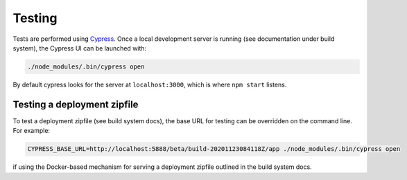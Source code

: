 Testing
=======

Tests are performed using `Cypress <https://www.cypress.io/>`_.  Once
a local development server is running (see documentation under build
system), the Cypress UI can be launched with:

.. code-block:: shell

   ./node_modules/.bin/cypress open

By default cypress looks for the server at ``localhost:3000``, which
is where ``npm start`` listens.


Testing a deployment zipfile
----------------------------

To test a deployment zipfile (see build system docs), the base URL for
testing can be overridden on the command line.  For example:

.. code-block:: shell

   CYPRESS_BASE_URL=http://localhost:5888/beta/build-20201123084118Z/app ./node_modules/.bin/cypress open

if using the Docker-based mechanism for serving a deployment zipfile
outlined in the build system docs.
